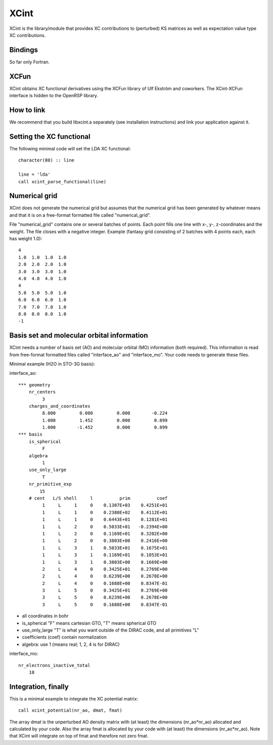 

XCint
=====

XCint is the library/module that provides XC contributions to (perturbed) KS matrices
as well as expectation value type XC contributions.


Bindings
--------

So far only Fortran.


XCFun
-----

XCint obtains XC functional derivatives using the XCFun library of Ulf Ekström
and coworkers. The XCint-XCFun interface is hidden to the OpenRSP library.


How to link
-----------

We recommend that you build libxcint.a separately (see installation
instructions) and link your application against it.


Setting the XC functional
-------------------------

The following minimal code will set the LDA XC functional::

  character(80) :: line

  line = 'lda'
  call xcint_parse_functional(line)


Numerical grid
--------------

XCint does not generate the numerical grid but assumes that the numerical grid
has been generated by whatever means and that it is on a free-format formatted
file called "numerical_grid".

File "numerical_grid" contains one or several batches of points. Each point
fills one line with x-, y-, z-coordinates and the weight. The file closes with
a negative integer. Example (fantasy grid consisting of 2 batches with 4
points each, each has weight 1.0)::

  4
  1.0  1.0  1.0  1.0
  2.0  2.0  2.0  1.0
  3.0  3.0  3.0  1.0
  4.0  4.0  4.0  1.0
  4
  5.0  5.0  5.0  1.0
  6.0  6.0  6.0  1.0
  7.0  7.0  7.0  1.0
  8.0  8.0  8.0  1.0
  -1


Basis set and molecular orbital information
-------------------------------------------

XCint needs a number of basis set (AO) and molecular orbital (MO) information
(both required). This information is read from free-format formatted files
called "interface_ao" and "interface_mo". Your code needs to generate these
files.

Minimal example (H2O in STO-3G basis):

interface_ao::

  *** geometry
      nr_centers
           3
      charges_and_coordinates
           8.000         0.000         0.000        -0.224
           1.000         1.452         0.000         0.899
           1.000        -1.452         0.000         0.899
  *** basis
      is_spherical
           F
      algebra
           1
      use_only_large
           T
      nr_primitive_exp
          15
      # cent   L/S shell     l          prim          coef
           1     L     1     0    0.1307E+03    0.4251E+01
           1     L     1     0    0.2380E+02    0.4112E+01
           1     L     1     0    0.6443E+01    0.1281E+01
           1     L     2     0    0.5033E+01   -0.2394E+00
           1     L     2     0    0.1169E+01    0.3202E+00
           1     L     2     0    0.3803E+00    0.2416E+00
           1     L     3     1    0.5033E+01    0.1675E+01
           1     L     3     1    0.1169E+01    0.1053E+01
           1     L     3     1    0.3803E+00    0.1669E+00
           2     L     4     0    0.3425E+01    0.2769E+00
           2     L     4     0    0.6239E+00    0.2678E+00
           2     L     4     0    0.1688E+00    0.8347E-01
           3     L     5     0    0.3425E+01    0.2769E+00
           3     L     5     0    0.6239E+00    0.2678E+00
           3     L     5     0    0.1688E+00    0.8347E-01

- all coordinates in bohr
- is_spherical "F" means cartesian GTO, "T" means spherical GTO
- use_only_large "T" is what you want outside of the DIRAC code, and all primitives "L"
- coefficients (coef) contain normalization
- algebra: use 1 (means real; 1, 2, 4 is for DIRAC)

interface_mo::

    nr_electrons_inactive_total
        10


Integration, finally
--------------------

This is a minimal example to integrate the XC potential matrix::

  call xcint_potential(nr_ao, dmat, fmat)

The array dmat is the unperturbed AO density matrix with (at least) the
dimensions (nr_ao*nr_ao) allocated and calculated by your code. Also the array
fmat is allocated by your code with (at least) the dimensions (nr_ao*nr_ao).
Note that XCint will integrate on top of fmat and therefore not zero fmat.
